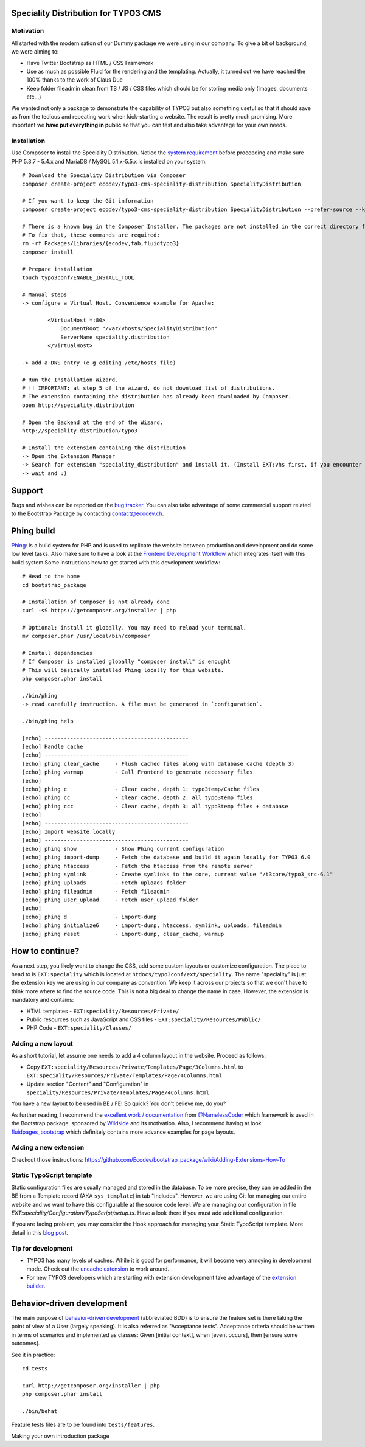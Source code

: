 Speciality Distribution for TYPO3 CMS
=====================================

Motivation
----------

All started with the modernisation of our Dummy package we were using in our company. To give a bit of background, we were aiming to:

* Have Twitter Bootstrap as HTML / CSS Framework
* Use as much as possible Fluid for the rendering and the templating. Actually, it turned out we have reached the 100% thanks to the work of Claus Due
* Keep folder fileadmin clean from TS / JS / CSS files which should be for storing media only (images, documents etc…)

We wanted not only a package to demonstrate the capability of TYPO3 but also something useful so that it should save us from the tedious and repeating work when kick-starting a website. The result is pretty much promising. More important we **have put everything in public** so that you can test and also take advantage for your own needs.

.. No public website so far. Let see if it can be re-activated.

Installation
------------

Use Composer to install the Speciality Distribution. Notice the `system requirement`_ before proceeding and make sure PHP 5.3.7 - 5.4.x
and MariaDB / MySQL 5.1.x-5.5.x is installed on your system::

	# Download the Speciality Distribution via Composer
	composer create-project ecodev/typo3-cms-speciality-distribution SpecialityDistribution

	# If you want to keep the Git information
	composer create-project ecodev/typo3-cms-speciality-distribution SpecialityDistribution --prefer-source --keep-vcs

	# There is a known bug in the Composer Installer. The packages are not installed in the correct directory for the first time.
	# To fix that, these commands are required:
	rm -rf Packages/Libraries/{ecodev,fab,fluidtypo3}
	composer install

	# Prepare installation
	touch typo3conf/ENABLE_INSTALL_TOOL

	# Manual steps
	-> configure a Virtual Host. Convenience example for Apache:

		<VirtualHost *:80>
		    DocumentRoot "/var/vhosts/SpecialityDistribution"
		    ServerName speciality.distribution
		</VirtualHost>

	-> add a DNS entry (e.g editing /etc/hosts file)

	# Run the Installation Wizard.
	# !! IMPORTANT: at step 5 of the wizard, do not download list of distributions.
	# The extension containing the distribution has already been downloaded by Composer.
	open http://speciality.distribution

	# Open the Backend at the end of the Wizard.
	http://speciality.distribution/typo3

	# Install the extension containing the distribution
	-> Open the Extension Manager
	-> Search for extension "speciality_distribution" and install it. (Install EXT:vhs first, if you encounter an exception during installation)
	-> wait and :)


.. _system requirement: http://wiki.typo3.org/TYPO3_6.2#System_Requirements


Support
=======

Bugs and wishes can be reported on the `bug tracker`_. You can also take advantage of some commercial support related to the Bootstrap Package by contacting contact@ecodev.ch.

.. _bug tracker: https://github.com/Ecodev/bootstrap_package/issues

Phing build
===========

`Phing`_: is a build system for PHP and is used to replicate the website between production and development and do some low level tasks.
Also make sure to have a look at the `Frontend Development Workflow`_ which integrates itself with this build system
Some instructions how to get started with this development workflow::

	# Head to the home
	cd bootstrap_package

	# Installation of Composer is not already done
	curl -sS https://getcomposer.org/installer | php

	# Optional: install it globally. You may need to reload your terminal.
	mv composer.phar /usr/local/bin/composer

	# Install dependencies
	# If Composer is installed globally "composer install" is enought
	# This will basically installed Phing locally for this website.
	php composer.phar install

	./bin/phing
	-> read carefully instruction. A file must be generated in `configuration`.

	./bin/phing help

	[echo] ---------------------------------------------
	[echo] Handle cache
	[echo] ---------------------------------------------
	[echo] phing clear_cache     - Flush cached files along with database cache (depth 3)
	[echo] phing warmup          - Call Frontend to generate necessary files
	[echo]
	[echo] phing c               - Clear cache, depth 1: typo3temp/Cache files
	[echo] phing cc              - Clear cache, depth 2: all typo3temp files
	[echo] phing ccc             - Clear cache, depth 3: all typo3temp files + database
	[echo]
	[echo] ---------------------------------------------
	[echo] Import website locally
	[echo] ---------------------------------------------
	[echo] phing show            - Show Phing current configuration
	[echo] phing import-dump     - Fetch the database and build it again locally for TYPO3 6.0
	[echo] phing htaccess        - Fetch the htaccess from the remote server
	[echo] phing symlink         - Create symlinks to the core, current value "/t3core/typo3_src-6.1"
	[echo] phing uploads         - Fetch uploads folder
	[echo] phing fileadmin       - Fetch fileadmin
	[echo] phing user_upload     - Fetch user_upload folder
	[echo]
	[echo] phing d               - import-dump
	[echo] phing initialize6     - import-dump, htaccess, symlink, uploads, fileadmin
	[echo] phing reset           - import-dump, clear_cache, warmup

.. _Frontend Development Workflow:
.. _Phing: http://www.phing.info/

How to continue?
================

As a next step, you likely want to change the CSS, add some custom layouts or customize configuration.
The place to head to is ``EXT:speciality`` which is located at ``htdocs/typo3conf/ext/speciality``. The name "speciality"
is just the extension key we are using in our company as convention. We keep it across our projects so that we don't have to think more
where to find the source code. This is not a big deal to change the name in case. However, the extension is mandatory and contains:

* HTML templates - ``EXT:speciality/Resources/Private/``
* Public resources such as JavaScript and CSS files  - ``EXT:speciality/Resources/Public/``
* PHP Code - ``EXT:speciality/Classes/``

Adding a new layout
-------------------

As a short tutorial, let assume one needs to add a 4 column layout in the website. Proceed as follows:

* Copy ``EXT:speciality/Resources/Private/Templates/Page/3Columns.html`` to ``EXT:speciality/Resources/Private/Templates/Page/4Columns.html``
* Update section "Content" and "Configuration" in ``speciality/Resources/Private/Templates/Page/4Columns.html``

You have a new layout to be used in BE / FE! So quick? You don't believe me, do you?

As further reading, I recommend the `excellent work / documentation`_ from `@NamelessCoder`_ which framework is used in the Bootstrap package, sponsored by `Wildside`_  and its motivation. Also, I recommend having at look `fluidpages_bootstrap`_ which definitely contains more advance examples for page layouts.


.. _excellent work / documentation: http://fedext.net/features.html
.. _@NamelessCoder: https://twitter.com/NamelessCoder
.. _Wildside: http://www.wildside.dk/da/start/
.. _fluidpages_bootstrap: https://github.com/NamelessCoder/fluidpages_bootstrap


Adding a new extension
----------------------

Checkout those instructions:
https://github.com/Ecodev/bootstrap_package/wiki/Adding-Extensions-How-To

Static TypoScript template
--------------------------

Static configuration files are usually managed and stored in the database. To be more precise, they can be added in the BE
from a Template record (AKA ``sys_template``) in tab "Includes".
However, we are using Git for managing our entire website and we want to have this configurable at the source code level.
We are managing our configuration in file `EXT:speciality/Configuration/TypoScript/setup.ts`. Have a look there if you must add additional
configuration.

If you are facing problem, you may consider the Hook approach for managing your Static TypoScript template. More detail in this `blog post`_.

.. _blog post: http://blog.causal.ch/2012/05/automatically-including-static-ts-from.html


Tip for development
-------------------

* TYPO3 has many levels of caches. While it is good for performance, it will become very annoying in development mode. Check out the `uncache extension`_ to work around.
* For new TYPO3 developers which are starting with extension development take advantage of the `extension builder`_.

.. _uncache extension: https://github.com/NamelessCoder/uncache
.. _extension builder: https://forge.typo3.org/projects/show/extension-extension_builder

Behavior-driven development
===========================

The main purpose of `behavior-driven development`_ (abbreviated BDD) is to ensure the feature set is there taking
the point of view of a User (largely speaking). It is also referred as
"Acceptance tests". Acceptance criteria should be written in terms of scenarios and implemented as classes:
Given [initial context], when [event occurs], then [ensure some outcomes].

See it in practice::

	cd tests

	curl http://getcomposer.org/installer | php
	php composer.phar install

	./bin/behat

Feature tests files are to be found into ``tests/features``.

.. _behavior-driven development: http://en.wikipedia.org/wiki/Behavior-driven_development
Making your own introduction package